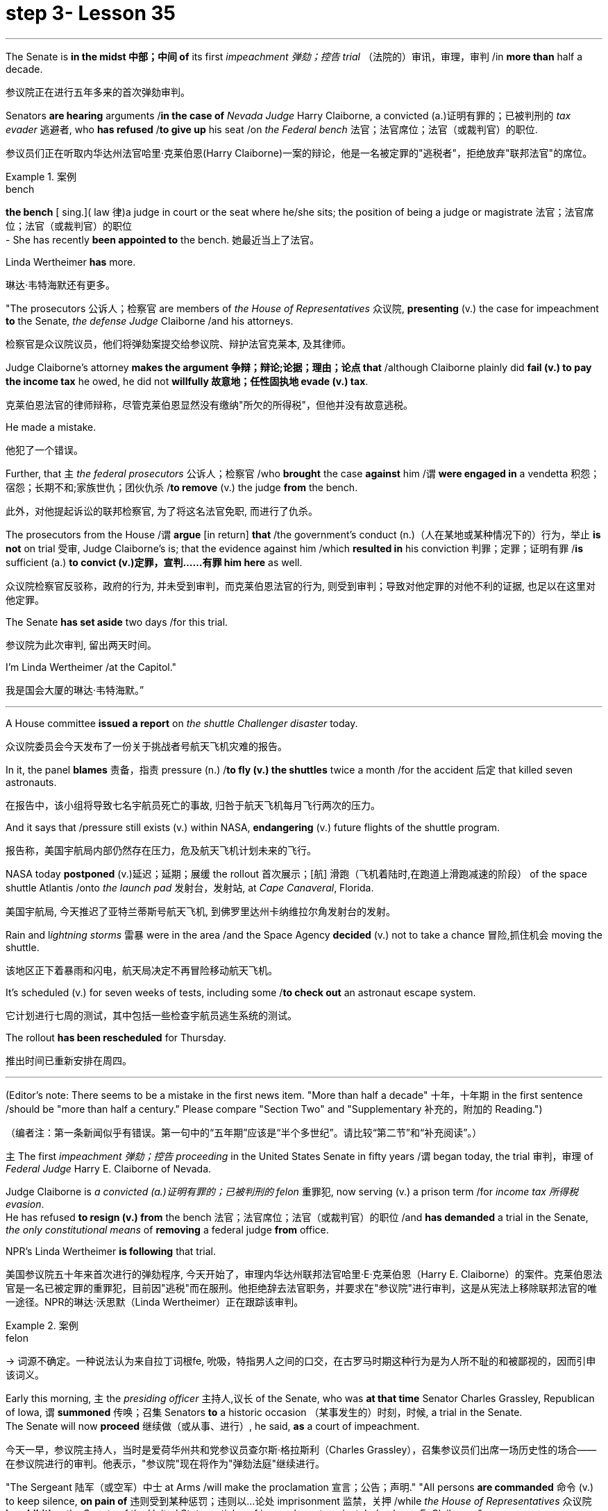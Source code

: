 
= step 3- Lesson 35
:toc: left
:toclevels: 3
:sectnums:
:stylesheet: ../../+ 000 eng选/美国高中历史教材 American History ： From Pre-Columbian to the New Millennium/myAdocCss.css

'''



The Senate is *in the midst 中部；中间 of* its first _impeachment 弹劾；控告 trial_ （法院的）审讯，审理，审判 /in *more than* half a decade.

[.my2]
参议院正在进行五年多来的首次弹劾审判。

Senators *are hearing* arguments /*in the case of* _Nevada Judge_ Harry Claiborne, a convicted (a.)证明有罪的；已被判刑的 _tax evader_ 逃避者, who *has refused* /*to give up* his seat /on _the Federal bench_ 法官；法官席位；法官（或裁判官）的职位.

[.my2]
参议员们正在听取内华达州法官哈里·克莱伯恩(Harry Claiborne)一案的辩论，他是一名被定罪的"逃税者"，拒绝放弃"联邦法官"的席位。

[.my1]
.案例
====
.bench
*the bench* [ sing.]( law 律)a judge in court or the seat where he/she sits; the position of being a judge or magistrate 法官；法官席位；法官（或裁判官）的职位 +
- She has recently *been appointed to* the bench. 她最近当上了法官。
====

Linda Wertheimer *has* more.

[.my2]
琳达·韦特海默还有更多。

"The prosecutors 公诉人；检察官 are members of _the House of Representatives_ 众议院, *presenting* (v.) the case for impeachment *to* the Senate, _the defense Judge_ Claiborne /and his attorneys.

[.my2]
检察官是众议院议员，他们将弹劾案提交给参议院、辩护法官克莱本, 及其律师。

Judge Claiborne's attorney *makes the argument 争辩；辩论;论据；理由；论点 that* /although Claiborne plainly did *fail (v.) to pay the income tax* he owed, he did not *willfully 故意地；任性固执地 evade (v.) tax*.

[.my2]
克莱伯恩法官的律师辩称，尽管克莱伯恩显然没有缴纳"所欠的所得税"，但他并没有故意逃税。

He made a mistake.

[.my2]
他犯了一个错误。

Further, that `主` _the federal prosecutors_ 公诉人；检察官 /who *brought* the case *against* him /`谓` *were engaged in* a vendetta 积怨；宿怨；长期不和;家族世仇；团伙仇杀 /*to remove* (v.) the judge *from* the bench.

[.my2]
此外，对他提起诉讼的联邦检察官, 为了将这名法官免职, 而进行了仇杀。

The prosecutors from the House /`谓` *argue* [in return] *that* /the government's conduct (n.)（人在某地或某种情况下的）行为，举止 *is not* on trial 受审, Judge Claiborne's is; that the evidence against him /which *resulted in* his conviction 判罪；定罪；证明有罪 /*is* sufficient (a.) *to convict (v.)定罪，宣判……有罪 him here* as well.

[.my2]
众议院检察官反驳称，政府的行为, 并未受到审判，而克莱伯恩法官的行为, 则受到审判；导致对他定罪的对他不利的证据, 也足以在这里对他定罪。

The Senate *has set aside* two days /for this trial.

[.my2]
参议院为此次审判, 留出两天时间。

I'm Linda Wertheimer /at the Capitol."

[.my2]
我是国会大厦的琳达·韦特海默。”


'''

A House committee *issued a report* on _the shuttle Challenger disaster_ today.

[.my2]
众议院委员会今天发布了一份关于挑战者号航天飞机灾难的报告。

In it, the panel *blames* 责备，指责 pressure (n.) /*to fly (v.) the shuttles* twice a month /for the accident 后定 that killed seven astronauts.

[.my2]
在报告中，该小组将导致七名宇航员死亡的事故, 归咎于航天飞机每月飞行两次的压力。

And it says that /pressure still exists (v.) within NASA, *endangering* (v.) future flights of the shuttle program.

[.my2]
报告称，美国宇航局内部仍然存在压力，危及航天飞机计划未来的飞行。

NASA today *postponed* (v.)延迟；延期；展缓 the rollout
首次展示；[航] 滑跑（飞机着陆时,在跑道上滑跑减速的阶段） of the space shuttle Atlantis /onto _the launch pad_ 发射台，发射站, at _Cape Canaveral_, Florida.

[.my2]
美国宇航局, 今天推迟了亚特兰蒂斯号航天飞机, 到佛罗里达州卡纳维拉尔角发射台的发射。


Rain and l__ightning storms__ 雷暴 were in the area /and the Space Agency *decided* (v.) not to take a chance 冒险,抓住机会 moving the shuttle.

[.my2]
该地区正下着暴雨和闪电，航天局决定不再冒险移动航天飞机。

It's scheduled (v.) for seven weeks of tests, including some /*to check out* an astronaut escape system.

[.my2]
它计划进行七周的测试，其中包括一些检查宇航员逃生系统的测试。

The rollout *has been rescheduled* for Thursday.

[.my2]
推出时间已重新安排在周四。

'''


(Editor's note: There seems to be a mistake in the first news item.
"More than half a decade" 十年，十年期 in the first sentence /should be "more than half a century." Please compare "Section Two" and "Supplementary 补充的，附加的 Reading.")  +

[.my2]
（编者注：第一条新闻似乎有错误。第一句中的“五年期”应该是“半个多世纪”。请比较“第二节”和“补充阅读”。）


`主` The first _impeachment 弹劾；控告 proceeding_ in the United States Senate in fifty years /`谓` began today, the trial 审判，审理 of _Federal Judge_ Harry E. Claiborne of Nevada.

Judge Claiborne is _a convicted (a.)证明有罪的；已被判刑的 felon_ 重罪犯, now serving (v.) a prison term /for _income tax 所得税 evasion_. +
He has refused *to resign (v.) from* the bench 法官；法官席位；法官（或裁判官）的职位 /and *has demanded* a trial in the Senate, _the only constitutional means_ of *removing* a federal judge *from* office.

NPR's Linda Wertheimer *is following* that trial.


[.my2]
美国参议院五十年来首次进行的弹劾程序, 今天开始了，审理内华达州联邦法官哈里·E·克莱伯恩（Harry E. Claiborne）的案件。克莱伯恩法官是一名已被定罪的重罪犯，目前因"逃税"而在服刑。他拒绝辞去法官职务，并要求在"参议院"进行审判，这是从宪法上移除联邦法官的唯一途径。NPR的琳达·沃思默（Linda Wertheimer）正在跟踪该审判。


[.my1]
.案例
====
.felon
-> 词源不确定。一种说法认为来自拉丁词根fe, 吮吸，特指男人之间的口交，在古罗马时期这种行为是为人所不耻的和被鄙视的，因而引申该词义。
====




Early this morning, `主` the _presiding officer_ 主持人,议长 of the Senate, who was *at that time* Senator Charles Grassley, Republican of Iowa, `谓` *summoned* 传唤；召集 Senators *to* a historic occasion （某事发生的）时刻，时候, a trial in the Senate. +
The Senate will now *proceed* 继续做（或从事、进行）, he said, *as* a court of impeachment.

[.my2]
今天一早，参议院主持人，当时是爱荷华州共和党参议员查尔斯·格拉斯利（Charles Grassley），召集参议员们出席一场历史性的场合——在参议院进行的审判。他表示，"参议院"现在将作为"弹劾法庭"继续进行。



"The Sergeant 陆军（或空军）中士 at Arms /will make the proclamation 宣言；公告；声明." "All persons *are commanded* 命令 (v.) to keep silence, *on pain of* 违则受到某种惩罚；违则以…论处 imprisonment 监禁，关押 /while _the House of Representatives_ 众议院 *is exhibiting* _the Senate of the United States_ articles of impeachment against Judge harry E. Claiborne."

That was _the Sergeant at Arms_, Ernest Garcia, who then *rang (v.) the bells* [for the Senators]  *to appear* (v.) for a live quorum 法定人数. +
At least fifty-one members of the Senate /must be present (v.) /during this trial.

[.my2]
警卫长将发表宣言。所有人都被命令保持沉默，否则将受到监禁，而"众议院"正在向美国"参议院"展示针对哈里·E·克莱伯恩法官的弹劾条款。那就是警卫长厄内斯特·加西亚（Ernest Garcia），然后他为参议员们鸣响了集会的铃声。在此审判期间，至少必须有五十一名参议员出席。

[.my1]
.案例
====
.sergeant
1.a member of one of the middle ranks in the army and the air force , below an officer陆军（或空军）中士 +
2.(in the US) a police officer just below the rank of a lieutenant or captain（美国警察）警佐

.on/under pain of sth
( formal ) with the threat of having sth done to you /as a punishment /if you do not obey 违则受到某种惩罚；违则以…论处 +
• They were required /to cut pollution levels, *on pain of* a ￡10 000 fine /if they disobeyed. 他们被要求降低污染水平，违则罚款1万英镑。
====


As the Senators *filed (v.)排成一行行走 in*, they saw *sitting* at _long tables_ in _the well （法庭中的）律师席 of the Senate_ the prosecution 原告，控方（包括原告和原告律师等） and the defense. +
The prosecutors 公诉人；检察官 are _members of the House_ /who *exhibit* (v.) [in _the constitutional term_] the articles of impeachment *to* the Senate.


The defense, Judge Claiborne and his attorneys, *including* a former Senator, Howard Cannon of Nevada. +
The two tables *face* (v.) the one hundred desks of the Senators /who will *serve as* judge and jury /in this trial.

[.my2]
当参议员们陆续进场时，他们看到在参议院的井字处摆放着长桌，其中坐着控方和辩方。控方是众议院的成员，他们根据"宪法条款", 向参议院展示"弹劾条款"。而辩方则包括克莱伯恩法官及其律师，其中包括内华达州的前参议员霍华德·坎农（Howard Cannon）。这两张桌子面对着参议员们的一百张桌子，在这场审判中, 他们将担任"法官"和"陪审团"。

The attorney for the defense *led off* 起始于（某地）;开始（某事） with some _prefatory 前言的；序文的 remarks_.

Oscar Goodman *told* the Senate *that* /Judge Claiborne *insisted on* this trial /because he *believes that* he is innocent. +
But _the center of the argument_ /made by Judge Claiborne's attorney /is that /the judge *was rail-roaded (v.)被迫快速通过，被强行推进 into prison* by over enthusiastic prosecution.

[.my2]
辩方的律师首先进行了一些开场白。奥斯卡·古德曼（Oscar Goodman）告诉参议院，克莱伯恩法官坚持要进行这次审判，因为他相信自己是无辜的。但克莱伯恩法官的律师提出的主要论点是，法官是被过度热情的控方, 逼入囹圄的。


"He *has been caught* in the vortex 感情（或局势）的旋涡 of a constitutional crisis, a situation /that has to affect every member of this body, because, God forbid, it could happen to them /where Judge Claiborne became victimized （因种族、性别、信仰等）使受不公平对待，使受害 /*as a result of* a vendetta 积怨；宿怨；长期不和;家族世仇；团伙仇杀 of the Justice Department, and _the strike force_, and _a special agent_ 特工 *in charge of* the FBI /who *came to* the Nevada desert /*to bury* the American flag there."


[.my2]
他被卷入了宪法危机的漩涡中，这是一个会影响到本体每个成员的情况，因为如果上帝不允许，这种情况可能会发生在他们身上，克莱伯恩法官成为了"司法部，打击力量, 以及联邦调查局的特别探员"的复仇的受害者，这些人来到内华达沙漠, 就是为了在那里埋葬美国国旗。


_Attorney Goodman's charge_ (n.) *was answered* (v.) in prefatory remarks again by Congressman Henry Hide of Illinois, a member of the House, in effect acting for the prosecution.

"Judge Claiborne isn't here because of any alleged misconduct by the government.  +
He's here because he was tried and convicted beyond a reasonable doubt given the presumption of innocence by a jury of twelve people.

[.my2]
古德曼律师的指控, 再次在伊利诺伊州众议员亨利·海德（Henry Hyde）的开场白中得到了回应，他是众议院的成员，实际上代表控方行动。克莱伯恩法官并不是因为政府被指控的不当行为而在这里。他之所以在这里是因为他经过了一次合理怀疑的审判, 和被十二人陪审团以无罪推定的情况下被判定有罪。

His motion for a new trial was denied, his appeal to the ninth circuit was denied, his motion for rehearing and ban was denied, and his Writ of Certiorari to the Supreme Court was denied. That's why he's here."

[.my2]
他的请求重新审判被拒绝了，他向第九巡回法庭上诉被拒绝了，他的再审和禁令请求被拒绝了，他向最高法院提交的撤销令也被拒绝了。这就是他为什么在这里。





Judge Claiborne was convicted of income tax evasion, willfully filing false returns which failed to report hundreds of thousands of dollars of income.

Claiborne's defense is that he make a mistake but did not commit a crime, and further the prosecutors pursued of a vendetta against him. +
Members of the House argued that whatever the prosecutors' conduct, it is Claiborne who is on trial in the Senate.

[.my2]
克莱伯恩法官因逃税罪被判有罪，故意提交虚假的申报表，未报告数十万美元的收入。克莱伯恩的辩护是, 他犯了错误, 但并没有犯罪，并且控方对他进行了复仇。众议院的成员们争辩说，无论控方的行为如何，克莱伯恩才是参议院审判的对象。

Congressman Peter Rodino, Chairman of the House Judiciary Committee argued that Judge Claiborne's contention that he made a mistake is simply not credible.

"According to Judge Claiborne, an individual can hire the most incompetent tax preparer, participate in the most irresponsible treatment of basic tax concepts, create sales of assets that do not exist, fail even to bother to read the return, enjoy a refund of thousands of dollars, and simply wait for an audit."

[.my2]
众议院司法委员会主席彼得·罗迪诺（Peter Rodino）辩称，克莱伯恩法官声称自己犯了错误的说法, 根本不可信。据克莱伯恩法官所说，一个人可以聘请最不称职的纳税人准备者，参与对基本税收概念的最不负责任的处理，制造根本不存在的资产销售，甚至连读申报表都懒得读，享受数千美元的退税，然后简单地等待审计。

Late in the day, Judge Claiborne spoke in his own defense. +
"I wanted to talk to you." He said to the Senators. "I wanted you to see me. I feel," he said, "like a piece of meat torn between two dogs." "I want to be honest with every member of this body. I would much rather, right today, be almost any place than here. But I knew when I was convicted that this was the place that I had to come."

[.my2]
一天晚些时候，克莱伯恩法官为自己辩护。他对参议员们说：“我想和你们谈谈。我希望你们看到我。我感觉，”他说，“就像是被两只狗撕扯的肉块。”我想对本体的每个成员诚实。我宁愿，今天，几乎任何地方都不在这里。但我知道，当我被判有罪时，这是我必须来的地方。

Claiborne told the Senate that young Turks in the Justice Department are head hunters looking for prosecutions which will gain them the most publicity.

The Senate is deciding now in closed session what to do about the articles of impeachment against Judge Claiborne. +
Impeachment requires a two-thirds votes of the members present.

I'm Linda Wertheimer at the Capitol.

[.my2]
克莱伯恩告诉参议院，司法部的年轻人是猎头，他们正在寻找可以为他们带来最多公众关注的起诉案。参议院现在正在闭门会议中, 决定对克莱伯恩法官的弹劾条款采取什么行动。弹劾需要出席的成员的三分之二多数票通过。我是琳达·沃思默，在国会报道。


'''

Most information on the movement of nuclear weapons in this country is classified for reasons of security.

[.my2]
出于安全原因，有关该国核武器流动的大多数信息都是保密的。

But some new details are becoming public that suggest that the transporting of nuclear weapons for maintenance and production is much more frequent than is generally known.

[.my2]
但一些新的细节正在公开，表明用于维护和生产的核武器的运输比人们普遍知道的要频繁得多。

NPR's David Malthus reports that on any given day, it is likely that US nuclear weapons are being transported on the nation's highways, in the air, and at sea.

[.my2]
美国国家公共广播电台的大卫·马尔萨斯报道说，在任何一天，美国的核武器都可能在国家的高速公路、空中和海上运输。

America's nuclear arsenal is constantly in flux.

[.my2]
美国的核武库不断变化。

Older warheads are retired and dismantled as new ones are built.

[.my2]
旧弹头随着新弹头的建造而退役和拆除。

Some elements of nuclear bombs, like radio active tritium becomes stale over time and must be refurbished.

[.my2]
核弹的某些元素，如放射性氚，随着时间的推移会变得陈旧，必须翻新。

There are changes in storage sites, quality control checks.

[.my2]
储存地点、质量控制检查都有变化。

This routine maintenance and production requires frequent movement of nuclear weapons and components.

[.my2]
这种日常维护和生产需要核武器及其部件的频繁移动。

It is accomplished through a large transportation network that includes specially designated cargo planes of the Air Force, freighters under the control of the Navy, and a fleet of highway tractor trailer rigs operated by the Department of Energy.

[.my2]
它是通过大型运输网络来实现的，其中包括空军专门指定的货机、海军控制下的货机以及能源部运营的公路牵引车拖车车队。

DOE, which oversees the production, assembly, and testing of nuclear weapons, has forty-five custom-built trucks to transport the weapons to more than one hundred military installations in twenty-two states.

[.my2]
美国能源部负责监督核武器的生产、组装和测试，拥有 45 辆定制卡车，用于将武器运输到 22 个州的 100 多个军事设施。

Headquarters for the transport operations is Albuquerque, New Mexico.

[.my2]
运输业务总部位于新墨西哥州阿尔伯克基。

Department spokesman Ben McCarty says the truck fleet logs over four million miles a year hauling their special cargo.

[.my2]
该部门发言人本·麦卡蒂表示，卡车车队每年运输特殊货物的里程超过四百万英里。

"They'll be carrying nuclear weapons, special nuclear materials, such as plutonium or highly enriched uranium and classified non-nuclear components of nuclear weapons." Once delivered to military storage facilities, the weapons often are then transported by air or ship to bases around the world.

[.my2]
“它们将携带核武器、特殊核材料，例如钚或高浓缩铀以及核武器的机密非核部件。”一旦运送到军事储存设施，这些武器通常会通过空运或海运运往世界各地的基地。

The military, following standard practice, refuses to discuss its nuclear transportation operations.

[.my2]
按照标准做法，军方拒绝讨论其核运输业务。

However, the Institute for Policy Studies, a liberal research group based in Washington, has used the Freedom of Information Act to obtain military documents on those operations.

[.my2]
然而，总部位于华盛顿的自由主义研究团体政策研究所已利用《信息自由法》获取有关这些行动的军事文件。

They were made available to NPR.

[.my2]
它们已向 NPR 公开。

Air Force Memoranda state that nuclear weapons are transported, "almost on a daily basis." The military airlift command refers to these missions as "the bully beef express." The Air Force documents show that last year the bully beef crews flew more than a thousand nuclear weapons flights.

[.my2]
空军备忘录指出，核武器的运输“几乎每天都有”。军事空运司令部将这些任务称为“霸道牛肉快递”。空军文件显示，去年霸牛航空机组人员进行了一千多次核武器飞行。

Recently, the Navy revealed, perhaps inadvertently, in public documents, information that indicates some of its nuclear weapons are ferried across the Atlantic in commercial cargo ships operated by civilians.

[.my2]
最近，美国海军可能无意地在公开文件中披露了一些信息，表明其一些核武器是通过民用商业货船运送到大西洋彼岸的。

The ships reportedly carry a small contingent of Navy personnel for security and communications, but it appears that the freighters rely heavily on their anonymity for security.

[.my2]
据报道，这些船只载有一小队海军人员用于安全和通信，但货船似乎严重依赖他们的匿名性来保证安全。

William Arkin of the Institute for Policy Studies has done intensive research on the transportation of nuclear weapons.

[.my2]
政策研究所的威廉·阿金对核武器的运输进行了深入研究。

"We live with the illusion that nuclear weapons are safely secured away, all in underground missile silos in South Dakota and Montana and Wyoming.

[.my2]
“我们抱有这样的幻想：核武器被安全地存放在南达科他州、蒙大拿州和怀俄明州的地下导弹发射井中。

And instead, we see a system which requires constant care and feeding, repair, constant movement, which comes into contact with the soldiers and civilian technicians on a daily basis." Arkin points out that each year, several thousand military and civilian personnel handling nuclear weapons are permanently disqualified for such duty because of alcohol abuse, use of illegal drugs, and other personal problems.

[.my2]
相反，我们看到的是一个需要不断护理、供给、维修、不断移动的系统，它每天都会与士兵和文职技术人员接触。”阿尔金指出，每年都有数千名军事和文职人员处理核问题。由于酗酒、使用非法药物和其他个人问题，武器永久丧失履行此类职责的资格。

But defense officials say this is a sign of the military's diligence, not danger.

[.my2]
但国防官员表示，这是军方勤奋的表现，而不是危险。

Of the one hundred thousand nuclear weapons handlers, about thirty-three hundred lost their clearances last year.

[.my2]
去年，在十万名核武器处理者中，约有三千三百人失去了许可。

The most disqualified in any recent year has been five thousand.

[.my2]
近年来被取消资格最多的有五千人。

But human and mechanical failures have caused serious problems in the past.

[.my2]
但过去，人为和机械故障曾造成严重问题。

The Defense Department says there have been thirty-two accidents involving nuclear weapons, the last one in 1980.

[.my2]
国防部表示，已发生 32 起涉及核武器的事故，最后一次发生在 1980 年。

At least ten caused leakage of radioactive materials.

[.my2]
至少有十起造成放射性物质泄漏。

None has caused a nuclear explosion.

[.my2]
没有一次引起核爆炸。

Spokesman Ben McCarty of the Department of Energy says nuclear weapons trucks have been involved in eleven accidents over the years, mainly from icy roads which caused the trucks to flip over.

[.my2]
美国能源部发言人本·麦卡蒂表示，多年来，核武器卡车已发生 11 起事故，主要是由于道路结冰导致卡车翻车。

But he says there's never been any danger to the public.

[.my2]
但他表示，公众从未遇到过任何危险。

"We have never had an accident that resulted in a release of radio-activity from one of these trucks or in any damage to the cargo in these trucks." Air Force documents show that pilots transporting nuclear weapons today are told to avoid flying over heavily populated areas to the maximum extent possible.

[.my2]
“我们从未发生过导致其中一辆卡车释放放射性或对这些卡车中的货物造成任何损坏的事故。”空军文件显示，如今运输核武器的飞行员被告知要尽可能避免飞越人口稠密的地区。

General D.H.  D.H.将军

Cassidy of the Military Airlift Command praised the "bully beef express" for its outstanding safety record in an internal memo last year.

[.my2]
军事空运司令部的卡西迪在去年的一份内部备忘录中赞扬了“霸王牛肉快递”出色的安全记录。

But he also warned the crews about complacency after Air Force personnel mentioned on a non-secure telephone the nature of the cargo on two nuclear weapons flight.

[.my2]
但他也警告机组人员不要自满，因为空军人员在非安全电话中提到了两架核武器航班上货物的性质。

Military Airlift Command Regulation No.

[.my2]
军事空运指挥条例第 1 号

55-141 tells the crews how to respond to a hijacking attempt.

[.my2]
55-141 告诉机组人员如何应对劫机企图。

"Never allow a hostile force to capture or control a nuclear weapon," it says, "even if it means risking the lives of any hostages that might have been taken." The regulation instructs the crews on when to use CDS—the command disable system, which is attached to some nuclear weapons.

[.my2]
报告称：“绝不允许敌对势力夺取或控制核武器，即使这意味着冒着可能被劫持的人质生命危险。”该规定指导机组人员何时使用 CDS——一些核武器上附带的命令禁用系统。

"CDS," the regulation says, "internally destroys the capability of a weapon to achieve a significant nuclear yield." "As a last resort," the regulation says, "nuclear weapons must be destroyed even if it means loss of the aircraft.

[.my2]
该法规称，“CDS 从内部摧毁了武器实现显着核当量的能力。”该规定称：“作为最后的手段，核武器必须被销毁，即使这意味着飞机的损失。”

The department of Energy says it too takes great precautions against accidents or terrorist attacks.

[.my2]
能源部表示，它也采取了严格的预防措施来防止事故或恐怖袭击。

Spokesman Ben McCarty says the trucks that haul nuclear weapons across the country have armor-plated cabs.

[.my2]
发言人本·麦卡蒂表示，在全国范围内运输核武器的卡车都配有装甲驾驶室。

The drivers are trained and equipped with a number of firearms, and the trucks are escorted by additional armed guards in cars.

[.my2]
司机经过培训并配备了多种枪支，卡车上还有额外的武装警卫护送。

Ben McMarty, "We know where all the trucks are at all times, and we have both voice and data links to them.

[.my2]
Ben McMarty，“我们随时知道所有卡车的位置，并且我们有与它们的语音和数据链接。

And should anything happen to the shipments, the escort vehicles are able to communicate immediately with local or state law enforcement people and the full force of the military establishment should it be required." While the Department of Energy tries to keep these shipments secret, peace groups have penetrated that secrecy repeatedly.

[.my2]
如果货物发生任何情况，护送车辆能够立即与当地或州执法人员以及军事机构的全部力量进行联系（如果需要）。”虽然能源部试图对这些货物保密，但和平一些团体已多次突破这一秘密。

One group, Nuke Watch, has followed the nuclear trucks thousands of miles over the last two years.

[.my2]
Nuke Watch 组织在过去两年里追踪了核卡车数千英里。

Other anti-nuke activists line the roadsides and wave banners, alerting highway travellers that nuclear weapons are on the way.

[.my2]
其他反核武器活动人士在路边排列并挥舞横幅，警告公路旅行者核武器即将来临。

Sam Day, the founder of Nuke Watch says the trucks are not difficult to spot even though they are unmarked, with no warning of hazardous cargo.

[.my2]
Nuke Watch 的创始人 Sam Day 表示，这些卡车并不难被发现，尽管它们没有标记，也没有危险货物的警告。

"The trucks are eighteen wheel semi-trailers.

[.my2]
“这些卡车是十八轮半挂车。

They look a lot like the hundreds of thousands of other semis on the road.

[.my2]
它们看起来很像路上的数十万其他半挂车。

The trailers are metal colored.

[.my2]
拖车是金属色的。

They have peculiar radio antenna above the cab, which is the main way that you recognize them as H-bomb trucks." "When they spot you, do they take evasive action, try to lose you?" "They used to, yes.

[.my2]
他们的驾驶室上方有特殊的无线电天线，这是你认出他们是氢弹卡车的主要方式。” “当他们发现你时，他们会采取回避行动，试图失去你吗？” “他们曾经这样做过，是的。

They used to speed up to eighty-five miles an hour, make hairpin turns and generally play cowboy with us." Sam Day says now that the Energy Department knows who they are, the truck drivers no longer go out of their way to evade the Nuke Watch shadow.

[.my2]
他们过去常常加速到每小时八十五英里，急转弯，通常和我们一起玩牛仔。”萨姆·戴说，现在能源部知道他们是谁，卡车司机不再特意躲避核弹手表的影子。

The Department's Ben McMarty says Nuke Watch is more of a nuisance than anything else.

[.my2]
该部门的本·麦克马蒂 (Ben McMarty) 表示，Nuke Watch 比其他任何东西都更令人讨厌。

"The job of driving these rigs and protecting these rigs is in itself somewhat stressful.

[.my2]
“驾驶这些钻机和保护这些钻机的工作本身就有些压力。

These guys have to really, you know, at all times be on the lookout for anything unusual or any suspicious vehicles coming up on them, or things like this.

[.my2]
你知道，这些人必须时刻警惕任何异常情况或任何可疑车辆出现在他们身上，或者类似的事情。

And it adds to their stress load." The peace groups say they are not out to harass the truck convoys.

[.my2]
这增加了他们的压力。”和平组织表示，他们并不是要骚扰卡车车队。

Their purpose is to emotionalize the arms control issue.

[.my2]
他们的目的是使军备控制问题情绪化。

Says Nuke Watch Sam Day, "We want to bring home to people the fact that nuclear weapons are rolling through the streets and towns of America regularly." I'm David Malthus in Washington.

[.my2]
Nuke Watch Sam Day 表示：“我们希望让人们了解核武器经常在美国的街道和城镇中滚过的事实。”我是华盛顿的大卫·马尔萨斯。

'''
